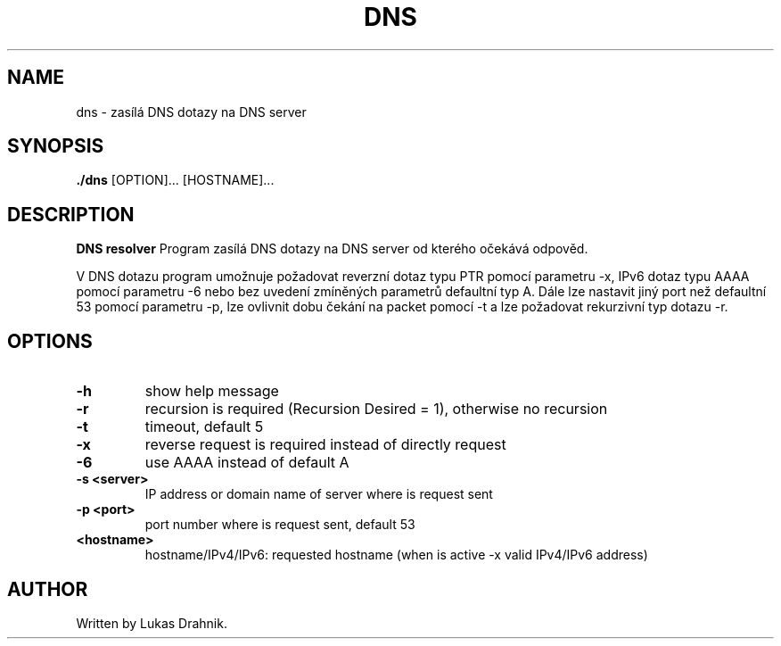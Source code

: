 .TH DNS resolver 1
.SH NAME
dns - zasílá DNS dotazy na DNS server
.SH SYNOPSIS
.B ./dns
[OPTION]... [HOSTNAME]...
.SH DESCRIPTION
.B DNS resolver
Program zasílá DNS dotazy na DNS server od kterého očekává odpověd.

V DNS dotazu program umožnuje požadovat reverzní dotaz typu PTR pomocí parametru -x, IPv6 dotaz typu AAAA pomocí parametru -6 nebo bez uvedení zmíněných parametrů defaultní typ A. Dále lze nastavit jiný port než defaultní 53 pomocí parametru -p, lze ovlivnit dobu čekání na packet pomocí -t a lze požadovat rekurzivní typ dotazu -r.
.SH OPTIONS
.TP
.BR \-h " "
show help message
.TP
.BR \-r " "
recursion is required (Recursion Desired = 1), otherwise no recursion
.TP
.BR \-t " "
timeout, default 5
.TP
.BR \-x " "
reverse request is required instead of directly request
.TP
.BR \-6 " "
use AAAA instead of default A
.TP
.BR \-s " " <server>
IP address or domain name of server where is request sent
.TP
.BR \-p " " <port>
port number where is request sent, default 53
.TP
.BR <hostname>
hostname/IPv4/IPv6: requested hostname (when is active -x valid IPv4/IPv6 address)

.SH AUTHOR
.TP
Written by Lukas Drahnik.


.\}
